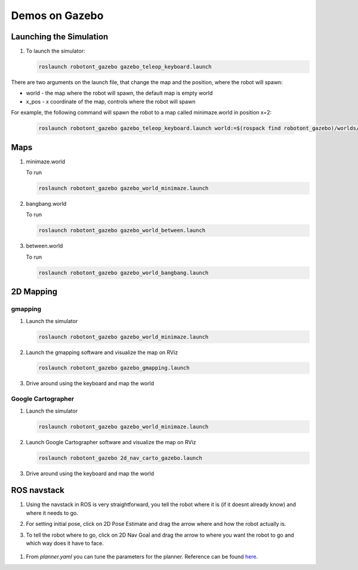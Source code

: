###############
Demos on Gazebo
###############


Launching the Simulation
------------------------

#. To launch the simulator: 

   .. code-block:: bash
      
      roslaunch robotont_gazebo gazebo_teleop_keyboard.launch

There are two arguments on the launch file, that change the map and the position, where the robot will spawn: 

* world - the map where the robot will spawn, the default map is empty world

* x_pos - x coordinate of the map, controls where the robot will spawn


For example, the following command will spawn the robot to a map called minimaze.world in position x=2:
   
   .. code-block:: bash

      roslaunch robotont_gazebo gazebo_teleop_keyboard.launch world:=$(rospack find robotont_gazebo)/worlds/bangbang.world x_pos:=2


Maps
----

#. minimaze.world

   .. image:: /files/pictures/maze.png
      :width: 400

   To run

   .. code-block:: bash
      
      roslaunch robotont_gazebo gazebo_world_minimaze.launch

#. bangbang.world

   .. image:: /files/pictures/bangbang.png
      :width: 400

   To run 

   .. code-block:: bash
      
      roslaunch robotont_gazebo gazebo_world_between.launch

#. between.world

   .. image:: /files/pictures/between.png
      :width: 400

   To run

   .. code-block:: bash
      
      roslaunch robotont_gazebo gazebo_world_bangbang.launch


2D Mapping
-----------

gmapping
********

#. Launch the simulator

   .. code-block:: bash
      
      roslaunch robotont_gazebo gazebo_world_minimaze.launch

#. Launch the gmapping software and visualize the map on RViz

   .. code-block:: bash
      
      roslaunch robotont_gazebo gazebo_gmapping.launch

#. Drive around using the keyboard and map the world

Google Cartographer
*******************
#. Launch the simulator

   .. code-block:: bash
      
      roslaunch robotont_gazebo gazebo_world_minimaze.launch

#. Launch Google Cartographer software and visualize the map on RViz

   .. code-block:: bash
      
      roslaunch robotont_gazebo 2d_nav_carto_gazebo.launch
    
#. Drive around using the keyboard and map the world


ROS navstack
------------------
#. Using the navstack in ROS is very straightforward, you tell the robot where it is (if it doesnt already know) and where it needs to go.

#. For setting initial pose, click on 2D Pose Estimate and drag the arrow where and how the robot actually is.
 
   .. image:: /files/pictures/poseestimatearrow.png
    :width: 400


#.  To tell the robot where to go, click on 2D Nav Goal
    and drag the arrow to where you want the robot to go
    and which way does it have to face.

   .. image:: /files/pictures/2dnavgoalarrow.png
    :width: 400


#. From *planner.yaml* you can tune the parameters for the planner. Reference can be found `here <http://wiki.ros.org/base_local_planner>`__.